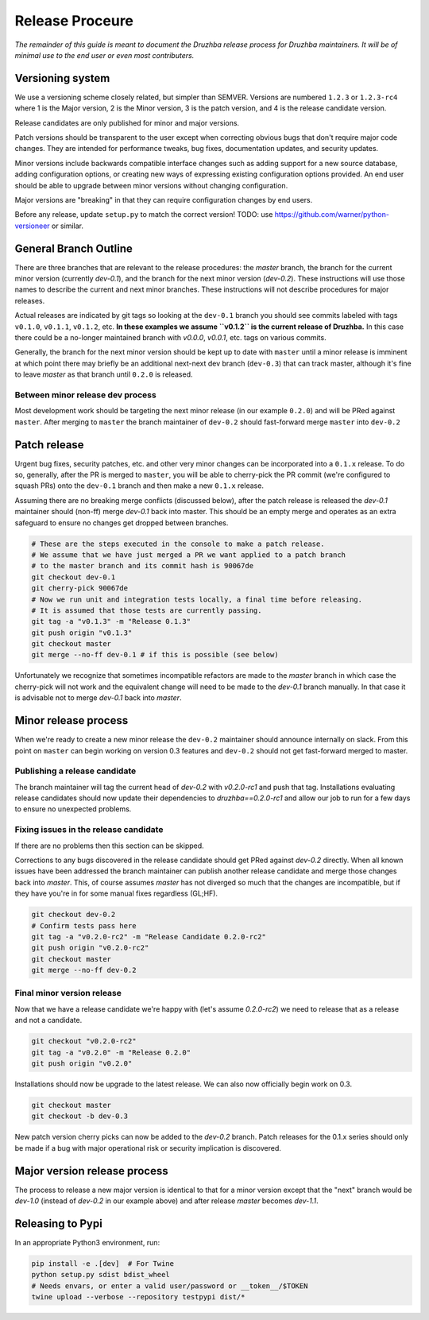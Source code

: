 Release Proceure
================

*The remainder of this guide is meant to document the Druzhba release process
for Druzhba maintainers. It will be of minimal use to the end user or even most
contributers.*

Versioning system
-----------------

We use a versioning scheme closely related, but simpler than SEMVER. Versions
are numbered ``1.2.3`` or ``1.2.3-rc4`` where 1 is the Major version, 2 is the
Minor version, 3 is the patch version, and 4 is the release candidate version.

Release candidates are only published for minor and major versions.

Patch versions should be transparent to the user except when correcting obvious
bugs that don't require major code changes. They are intended for performance
tweaks, bug fixes, documentation updates, and security updates.

Minor versions include backwards compatible interface changes such as adding
support for a new source database, adding configuration options, or creating new
ways of expressing existing configuration options provided. An end user should
be able to upgrade between minor versions without changing configuration.

Major versions are "breaking" in that they can require configuration changes by
end users.

Before any release, update ``setup.py`` to match the correct version!
TODO: use https://github.com/warner/python-versioneer or similar.

General Branch Outline
----------------------

There are three branches that are relevant to the release procedures: the
`master` branch, the branch for the current minor version (currently `dev-0.1`),
and the branch for the next minor version (`dev-0.2`). These instructions will
use those names to describe the current and next minor branches. These
instructions will not describe procedures for major releases.

Actual releases are indicated by git tags so looking at the ``dev-0.1`` branch
you should see commits labeled with tags ``v0.1.0``, ``v0.1.1``, ``v0.1.2``,
etc. **In these examples we assume ``v0.1.2`` is the current release of
Druzhba.** In this case there could be a no-longer maintained branch with
`v0.0.0`, `v0.0.1`, etc. tags on various commits.

Generally, the branch for the next minor version should be kept up to date with
``master`` until a minor release is imminent at which point there may briefly be
an additional next-next dev branch (``dev-0.3``) that can track master, although
it's fine to leave `master` as that branch until ``0.2.0`` is released.

Between minor release dev process
^^^^^^^^^^^^^^^^^^^^^^^^^^^^^^^^^

Most development work should be targeting the next minor release (in our example
``0.2.0``) and will be PRed against ``master``. After merging to ``master`` the
branch maintainer of ``dev-0.2`` should fast-forward merge ``master`` into
``dev-0.2``

Patch release
-------------

Urgent bug fixes, security patches, etc. and other very minor changes can be
incorporated into a ``0.1.x`` release. To do so, generally, after the PR is
merged to ``master``, you will be able to cherry-pick the PR commit (we're
configured to squash PRs) onto the ``dev-0.1`` branch and then make a new
``0.1.x`` release.

Assuming there are no breaking merge conflicts (discussed below), after the
patch release is released the `dev-0.1` maintainer should (non-ff) merge
`dev-0.1` back into master. This should be an empty merge and operates as an
extra safeguard to ensure no changes get dropped between branches.

.. code-block:: bash

  # These are the steps executed in the console to make a patch release.
  # We assume that we have just merged a PR we want applied to a patch branch
  # to the master branch and its commit hash is 90067de
  git checkout dev-0.1
  git cherry-pick 90067de
  # Now we run unit and integration tests locally, a final time before releasing.
  # It is assumed that those tests are currently passing.
  git tag -a "v0.1.3" -m "Release 0.1.3"
  git push origin "v0.1.3"
  git checkout master
  git merge --no-ff dev-0.1 # if this is possible (see below)

Unfortunately we recognize that sometimes incompatible refactors are made to the
`master` branch in which case the cherry-pick will not work and the equivalent
change will need to be made to the `dev-0.1` branch manually. In that case it is
advisable not to merge `dev-0.1` back into `master`.

Minor release process
---------------------

When we're ready to create a new minor release the ``dev-0.2`` maintainer should
announce internally on slack. From this point on ``master`` can begin working on
version 0.3 features and ``dev-0.2`` should not get fast-forward merged to
master.

Publishing a release candidate
^^^^^^^^^^^^^^^^^^^^^^^^^^^^^^

The branch maintainer will tag the current head of `dev-0.2` with `v0.2.0-rc1`
and push that tag. Installations evaluating release candidates should now update
their dependencies to `druzhba==0.2.0-rc1` and allow our job to run for a few
days to ensure no unexpected problems.

Fixing issues in the release candidate
^^^^^^^^^^^^^^^^^^^^^^^^^^^^^^^^^^^^^^

If there are no problems then this section can be skipped.

Corrections to any bugs discovered in the release candidate should get PRed
against `dev-0.2` directly. When all known issues have been addressed the branch
maintainer can publish another release candidate and merge those changes back
into `master`. This, of course assumes `master` has not diverged so much that
the changes are incompatible, but if they have you're in for some manual fixes
regardless (GL;HF).

.. code-block:: bash

  git checkout dev-0.2
  # Confirm tests pass here
  git tag -a "v0.2.0-rc2" -m "Release Candidate 0.2.0-rc2"
  git push origin "v0.2.0-rc2"
  git checkout master
  git merge --no-ff dev-0.2

Final minor version release
^^^^^^^^^^^^^^^^^^^^^^^^^^^

Now that we have a release candidate we're happy with (let's assume `0.2.0-rc2`)
we need to release that as a release and not a candidate.

.. code-block:: bash

  git checkout "v0.2.0-rc2"
  git tag -a "v0.2.0" -m "Release 0.2.0"
  git push origin "v0.2.0"

Installations should now be upgrade to the latest release. We can
also now officially begin work on 0.3.

.. code-block:: bash

  git checkout master
  git checkout -b dev-0.3


New patch version cherry picks can now be added to the `dev-0.2` branch. Patch
releases for the 0.1.x series should only be made if a bug with major
operational risk or security implication is discovered.

Major version release process
-----------------------------

The process to release a new major version is identical to that for a minor
version except that the "next" branch would be `dev-1.0` (instead of `dev-0.2`
in our example above) and after release `master` becomes `dev-1.1`.

Releasing to Pypi
-----------------

In an appropriate Python3 environment, run:

.. code-block:: bash

  pip install -e .[dev]  # For Twine
  python setup.py sdist bdist_wheel
  # Needs envars, or enter a valid user/password or __token__/$TOKEN
  twine upload --verbose --repository testpypi dist/*
